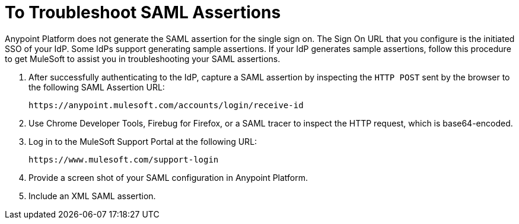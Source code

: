 = To Troubleshoot SAML Assertions

Anypoint Platform does not generate the SAML assertion for the single sign on. The Sign On URL that you configure is the initiated SSO of your IdP. Some IdPs support generating sample assertions. If your IdP generates sample assertions, follow this procedure to get MuleSoft to assist you in troubleshooting your SAML assertions. 

. After successfully authenticating to the IdP, capture a SAML assertion by inspecting the `HTTP POST` sent by the browser to the following SAML Assertion URL:
+
`+https://anypoint.mulesoft.com/accounts/login/receive-id+`
+
. Use Chrome Developer Tools, Firebug for Firefox, or a SAML tracer to inspect the HTTP request, which is base64-encoded.
. Log in to the MuleSoft Support Portal at the following URL:
+
`+https://www.mulesoft.com/support-login+`
+
. Provide a screen shot of your SAML configuration in Anypoint Platform.
. Include an XML SAML assertion.


